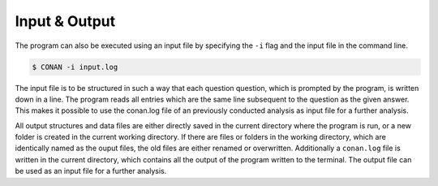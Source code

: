Input & Output
==============

The program can also be executed using an input file by specifying the ``-i`` flag and the input file in the command line.

.. code-block:: none

    $ CONAN -i input.log

The input file is to be structured in such a way that each question question, which is prompted by the program, is written down in a line.
The program reads all entries which are the same line subsequent to the question as the given answer.
This makes it possible to use the conan.log file of an previously conducted analysis as input file for a further analysis.


All output structures and data files are either directly saved in the current directory where the program is run, or a new folder is created in the current working directory.
If there are files or folders in the working directory, which are identically named as the ouput files, the old files are either renamed or overwritten.
Additionally a ``conan.log`` file is written in the current directory, which contains all the output of the program written to the terminal. The output file can be used as an input file for a further analysis.
